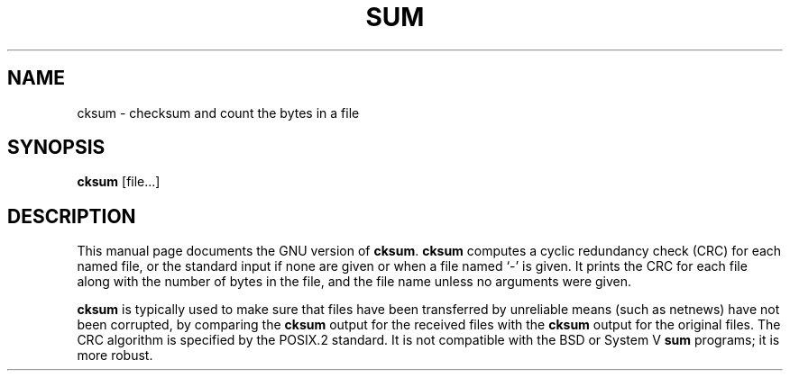 .TH SUM 1L \" -*- nroff -*-
.SH NAME
cksum \- checksum and count the bytes in a file
.SH SYNOPSIS
.B cksum
[file...]
.SH DESCRIPTION
This manual page
documents the GNU version of
.BR cksum .
.B cksum
computes a cyclic redundancy check (CRC) for each named file, or the
standard input if none are given or when a file named `\-' is given.
It prints the CRC for each file along with the number of bytes in the
file, and the file name unless no arguments were given.
.PP
.B cksum
is typically used to make sure that files have been transferred
by unreliable means (such as netnews) have not been corrupted, by
comparing the
.B cksum
output for the received files with the
.B cksum
output for the original files.
The CRC algorithm is specified by the POSIX.2 standard.  It is
not compatible with the BSD or System V
.B sum
programs; it is more robust.
